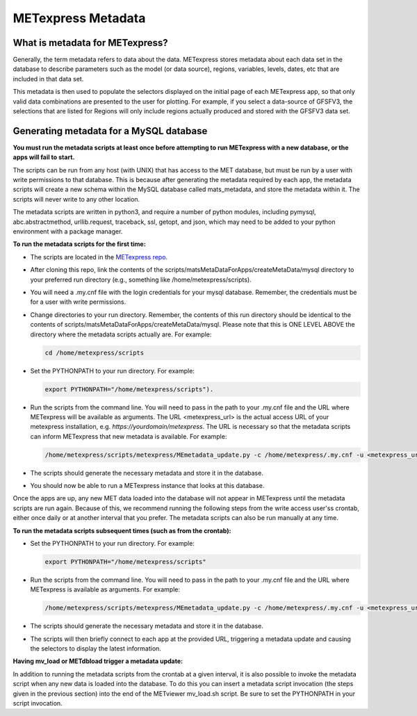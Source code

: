 .. _metadata:

METexpress Metadata
===================

What is metadata for METexpress?
________________________________

Generally, the term metadata refers to data about the data.  METexpress
stores metadata about each data set in the database to describe parameters
such as the model (or data source), regions, variables, levels, dates, etc
that are included in that data set. 

This metadata is then used to populate the selectors displayed on the
initial page of each METexpress app, so that only valid data combinations
are presented to the user for plotting.  For example, if you select a
data-source of GFSFV3, the selections that are listed for Regions will
only include regions actually produced and stored with the GFSFV3 data set.

Generating metadata for a MySQL database
________________________________________

**You must run the metadata scripts at least once before attempting to run
METexpress with a new database, or the apps will fail to start.**

The scripts can be run from any host (with UNIX) that has access to the MET
database, but must be run by a user with write permissions to that database.
This is because after generating the metadata required by each app, the
metadata scripts will create a new schema within the MySQL database called
mats_metadata, and store the metadata within it. The scripts will never
write to any other location. 

The metadata scripts are written in python3, and require a number of python
modules, including pymysql, abc.abstractmethod, urllib.request, traceback,
ssl, getopt, and json, which may need to be added to your python environment
with a package manager.

**To run the metadata scripts for the first time:**

* The scripts are located in the `METexpress repo <https://github.com/dtcenter/METexpress/tree/master/scripts/matsMetaDataForApps/createMetaData/mysql/metexpress>`_.
* After cloning this repo, link the contents of the
  scripts/matsMetaDataForApps/createMetaData/mysql directory to your
  preferred run directory (e.g., something like /home/metexpress/scripts). 
* You will need a .my.cnf file with the login credentials for your mysql
  database. Remember, the credentials must be for a user with write
  permissions.
* Change directories to your run directory. Remember, the contents of this run directory
  should be identical to the contents of
  scripts/matsMetaDataForApps/createMetaData/mysql.  Please note that this
  is ONE LEVEL ABOVE the directory where the metadata scripts actually are. For example:

  .. code-block:: none
		
    cd /home/metexpress/scripts

* Set the PYTHONPATH to your run directory. For example: 

  .. code-block:: none
		  
    export PYTHONPATH="/home/metexpress/scripts").

* Run the scripts from the command line. You will need to pass in the path
  to your .my.cnf file and the URL where METexpress will be available as
  arguments. The URL <metexpress_url> is the actual access URL of your
  metexpress installation, e.g. `https://yourdomain/metexpress`. The URL is
  necessary so that the metadata scripts can inform METexpress that new
  metadata is available.  For example:

  .. code-block:: none
		    
    /home/metexpress/scripts/metexpress/MEmetadata_update.py -c /home/metexpress/.my.cnf -u <metexpress_url>
    
* The scripts should generate the necessary metadata and store it in the
  database. 
* You should now be able to run a METexpress instance that looks at this
  database.

Once the apps are up, any new MET data loaded into the database will not
appear in METexpress until the metadata scripts are run again. Because of
this, we recommend running the following steps from the write access user'ss
crontab, either once daily or at another interval that you prefer. The
metadata scripts can also be run manually at any time.

**To run the metadata scripts subsequent times (such as from the crontab):**

* Set the PYTHONPATH to your run directory. For example: 

  .. code-block:: none
		    
    export PYTHONPATH="/home/metexpress/scripts"

* Run the scripts from the command line. You will need to pass in the path
  to your .my.cnf file and the URL where METexpress is available as
  arguments. For example:

  .. code-block:: none
		    
    /home/metexpress/scripts/metexpress/MEmetadata_update.py -c /home/metexpress/.my.cnf -u <metexpress_url>

* The scripts should generate the necessary metadata and store it in the
  database. 
* The scripts will then briefly connect to each app at the provided URL,
  triggering a metadata update and causing the selectors to display the
  latest information.

**Having mv_load or METdbload trigger a metadata update:**

In addition to running the metadata scripts from the crontab at a given
interval, it is also possible to invoke the metadata script when any new
data is loaded into the database. To do this you can insert a metadata
script invocation (the steps given in the previous section) into the end
of the METviewer mv_load.sh script. Be sure to set the PYTHONPATH in your
script invocation.
